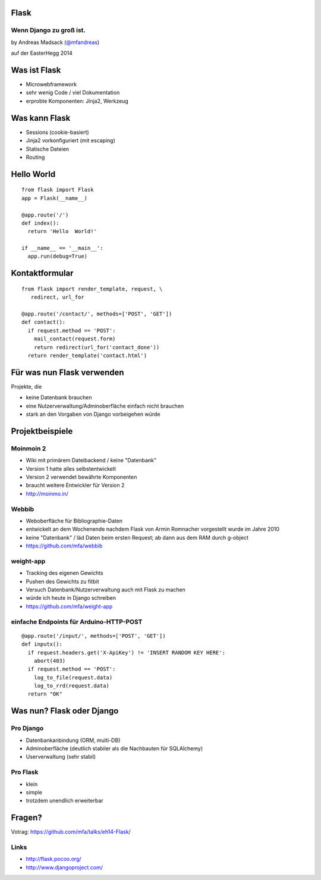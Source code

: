 Flask
=====

Wenn Django zu groß ist.
------------------------

by Andreas Madsack (`@mfandreas <https://twitter.com/mfandreas>`_)

auf der EasterHegg 2014


Was ist Flask
=============

* Microwebframework
* sehr wenig Code / viel Dokumentation
* erprobte Komponenten: Jinja2, Werkzeug


Was kann Flask
==============

* Sessions (cookie-basiert)
* Jinja2 vorkonfiguriert (mit escaping)
* Statische Dateien
* Routing


Hello World
===========

::

  from flask import Flask 
  app = Flask(__name__)

  @app.route('/') 
  def index():
    return 'Hello  World!'

  if __name__ == '__main__':
    app.run(debug=True)


Kontaktformular
===============

::

  from flask import render_template, request, \
     redirect, url_for

  @app.route('/contact/', methods=['POST', 'GET'])
  def contact():
    if request.method == 'POST':
      mail_contact(request.form)
      return redirect(url_for('contact_done'))
    return render_template('contact.html')


Für was nun Flask verwenden
===========================

Projekte, die

* keine Datenbank brauchen
* eine Nutzerverwaltung/Adminoberfläche einfach nicht brauchen
* stark an den Vorgaben von Django vorbeigehen würde


Projektbeispiele
================

Moinmoin 2
----------

* Wiki mit primärem Dateibackend / keine "Datenbank"
* Version 1 hatte alles selbstentwickelt
* Version 2 verwendet bewährte Komponenten
* braucht weitere Entwickler für Version 2
* http://moinmo.in/

Webbib
------

* Weboberfläche für Bibliographie-Daten
* entwickelt an dem Wochenende nachdem Flask von Armin Romnacher vorgestellt wurde im Jahre 2010
* keine "Datenbank" / läd Daten beim ersten Request; ab dann aus dem RAM durch g-object
* https://github.com/mfa/webbib

weight-app
----------

* Tracking des eigenen Gewichts
* Pushen des Gewichts zu fitbit
* Versuch Datenbank/Nutzerverwaltung auch mit Flask zu machen
* würde ich heute in Django schreiben
* https://github.com/mfa/weight-app

einfache Endpoints für Arduino-HTTP-POST
----------------------------------------

::

  @app.route('/input/', methods=['POST', 'GET'])
  def inputx():
    if request.headers.get('X-ApiKey') != 'INSERT RANDOM KEY HERE':
      abort(403)
    if request.method == 'POST':
      log_to_file(request.data)
      log_to_rrd(request.data)
    return "OK"


Was nun? Flask oder Django
==========================

Pro Django
----------

* Datenbankanbindung (ORM, multi-DB)
* Adminoberfläche (deutlich stabiler als die Nachbauten für SQLAlchemy)
* Userverwaltung (sehr stabil)

Pro Flask
---------

* klein
* simple
* trotzdem unendlich erweiterbar



Fragen?
=======

Votrag: https://github.com/mfa/talks/eh14-Flask/

Links
-----

* http://flask.pocoo.org/
* http://www.djangoproject.com/
